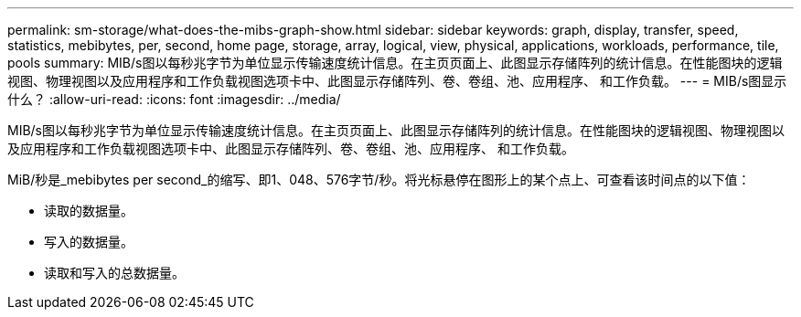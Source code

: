 ---
permalink: sm-storage/what-does-the-mibs-graph-show.html 
sidebar: sidebar 
keywords: graph, display, transfer, speed, statistics, mebibytes, per, second, home page, storage, array, logical, view, physical, applications, workloads, performance, tile, pools 
summary: MIB/s图以每秒兆字节为单位显示传输速度统计信息。在主页页面上、此图显示存储阵列的统计信息。在性能图块的逻辑视图、物理视图以及应用程序和工作负载视图选项卡中、此图显示存储阵列、卷、卷组、池、应用程序、 和工作负载。 
---
= MIB/s图显示什么？
:allow-uri-read: 
:icons: font
:imagesdir: ../media/


[role="lead"]
MIB/s图以每秒兆字节为单位显示传输速度统计信息。在主页页面上、此图显示存储阵列的统计信息。在性能图块的逻辑视图、物理视图以及应用程序和工作负载视图选项卡中、此图显示存储阵列、卷、卷组、池、应用程序、 和工作负载。

MiB/秒是_mebibytes per second_的缩写、即1、048、576字节/秒。将光标悬停在图形上的某个点上、可查看该时间点的以下值：

* 读取的数据量。
* 写入的数据量。
* 读取和写入的总数据量。

